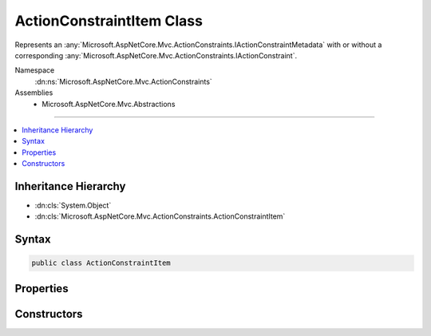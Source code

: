 

ActionConstraintItem Class
==========================






Represents an :any:`Microsoft.AspNetCore.Mvc.ActionConstraints.IActionConstraintMetadata` with or without a corresponding
:any:`Microsoft.AspNetCore.Mvc.ActionConstraints.IActionConstraint`\.


Namespace
    :dn:ns:`Microsoft.AspNetCore.Mvc.ActionConstraints`
Assemblies
    * Microsoft.AspNetCore.Mvc.Abstractions

----

.. contents::
   :local:



Inheritance Hierarchy
---------------------


* :dn:cls:`System.Object`
* :dn:cls:`Microsoft.AspNetCore.Mvc.ActionConstraints.ActionConstraintItem`








Syntax
------

.. code-block:: csharp

    public class ActionConstraintItem








.. dn:class:: Microsoft.AspNetCore.Mvc.ActionConstraints.ActionConstraintItem
    :hidden:

.. dn:class:: Microsoft.AspNetCore.Mvc.ActionConstraints.ActionConstraintItem

Properties
----------

.. dn:class:: Microsoft.AspNetCore.Mvc.ActionConstraints.ActionConstraintItem
    :noindex:
    :hidden:

    
    .. dn:property:: Microsoft.AspNetCore.Mvc.ActionConstraints.ActionConstraintItem.Constraint
    
        
    
        
        The :any:`Microsoft.AspNetCore.Mvc.ActionConstraints.IActionConstraint` associated with :dn:prop:`Microsoft.AspNetCore.Mvc.ActionConstraints.ActionConstraintItem.Metadata`\.
    
        
        :rtype: Microsoft.AspNetCore.Mvc.ActionConstraints.IActionConstraint
    
        
        .. code-block:: csharp
    
            public IActionConstraint Constraint
            {
                get;
                set;
            }
    
    .. dn:property:: Microsoft.AspNetCore.Mvc.ActionConstraints.ActionConstraintItem.IsReusable
    
        
    
        
        Gets or sets a value indicating whether or not :dn:prop:`Microsoft.AspNetCore.Mvc.ActionConstraints.ActionConstraintItem.Constraint` can be reused across requests.
    
        
        :rtype: System.Boolean
    
        
        .. code-block:: csharp
    
            public bool IsReusable
            {
                get;
                set;
            }
    
    .. dn:property:: Microsoft.AspNetCore.Mvc.ActionConstraints.ActionConstraintItem.Metadata
    
        
    
        
        The :any:`Microsoft.AspNetCore.Mvc.ActionConstraints.IActionConstraintMetadata` instance.
    
        
        :rtype: Microsoft.AspNetCore.Mvc.ActionConstraints.IActionConstraintMetadata
    
        
        .. code-block:: csharp
    
            public IActionConstraintMetadata Metadata
            {
                get;
            }
    

Constructors
------------

.. dn:class:: Microsoft.AspNetCore.Mvc.ActionConstraints.ActionConstraintItem
    :noindex:
    :hidden:

    
    .. dn:constructor:: Microsoft.AspNetCore.Mvc.ActionConstraints.ActionConstraintItem.ActionConstraintItem(Microsoft.AspNetCore.Mvc.ActionConstraints.IActionConstraintMetadata)
    
        
    
        
        Creates a new :any:`Microsoft.AspNetCore.Mvc.ActionConstraints.ActionConstraintItem`\.
    
        
    
        
        :param metadata: The :any:`Microsoft.AspNetCore.Mvc.ActionConstraints.IActionConstraintMetadata` instance.
        
        :type metadata: Microsoft.AspNetCore.Mvc.ActionConstraints.IActionConstraintMetadata
    
        
        .. code-block:: csharp
    
            public ActionConstraintItem(IActionConstraintMetadata metadata)
    


